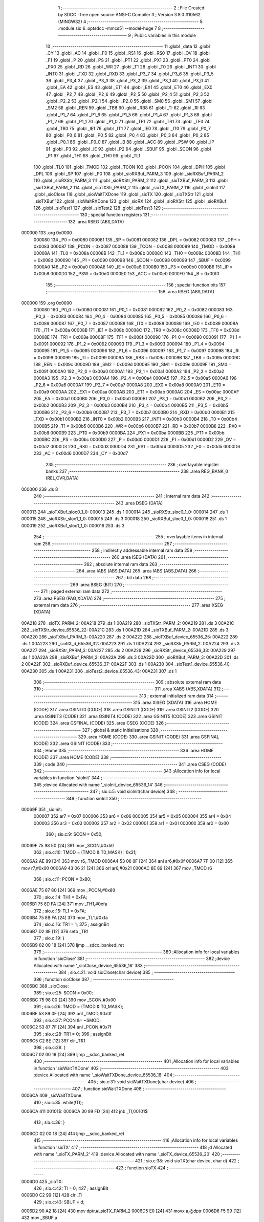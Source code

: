                                       1 ;--------------------------------------------------------
                                      2 ; File Created by SDCC : free open source ANSI-C Compiler
                                      3 ; Version 3.8.0 #10562 (MINGW32)
                                      4 ;--------------------------------------------------------
                                      5 	.module sio
                                      6 	.optsdcc -mmcs51 --model-huge
                                      7 	
                                      8 ;--------------------------------------------------------
                                      9 ; Public variables in this module
                                     10 ;--------------------------------------------------------
                                     11 	.globl _data
                                     12 	.globl _CY
                                     13 	.globl _AC
                                     14 	.globl _F0
                                     15 	.globl _RS1
                                     16 	.globl _RS0
                                     17 	.globl _OV
                                     18 	.globl _F1
                                     19 	.globl _P
                                     20 	.globl _PS
                                     21 	.globl _PT1
                                     22 	.globl _PX1
                                     23 	.globl _PT0
                                     24 	.globl _PX0
                                     25 	.globl _RD
                                     26 	.globl _WR
                                     27 	.globl _T1
                                     28 	.globl _T0
                                     29 	.globl _INT1
                                     30 	.globl _INT0
                                     31 	.globl _TXD
                                     32 	.globl _RXD
                                     33 	.globl _P3_7
                                     34 	.globl _P3_6
                                     35 	.globl _P3_5
                                     36 	.globl _P3_4
                                     37 	.globl _P3_3
                                     38 	.globl _P3_2
                                     39 	.globl _P3_1
                                     40 	.globl _P3_0
                                     41 	.globl _EA
                                     42 	.globl _ES
                                     43 	.globl _ET1
                                     44 	.globl _EX1
                                     45 	.globl _ET0
                                     46 	.globl _EX0
                                     47 	.globl _P2_7
                                     48 	.globl _P2_6
                                     49 	.globl _P2_5
                                     50 	.globl _P2_4
                                     51 	.globl _P2_3
                                     52 	.globl _P2_2
                                     53 	.globl _P2_1
                                     54 	.globl _P2_0
                                     55 	.globl _SM0
                                     56 	.globl _SM1
                                     57 	.globl _SM2
                                     58 	.globl _REN
                                     59 	.globl _TB8
                                     60 	.globl _RB8
                                     61 	.globl _TI
                                     62 	.globl _RI
                                     63 	.globl _P1_7
                                     64 	.globl _P1_6
                                     65 	.globl _P1_5
                                     66 	.globl _P1_4
                                     67 	.globl _P1_3
                                     68 	.globl _P1_2
                                     69 	.globl _P1_1
                                     70 	.globl _P1_0
                                     71 	.globl _TF1
                                     72 	.globl _TR1
                                     73 	.globl _TF0
                                     74 	.globl _TR0
                                     75 	.globl _IE1
                                     76 	.globl _IT1
                                     77 	.globl _IE0
                                     78 	.globl _IT0
                                     79 	.globl _P0_7
                                     80 	.globl _P0_6
                                     81 	.globl _P0_5
                                     82 	.globl _P0_4
                                     83 	.globl _P0_3
                                     84 	.globl _P0_2
                                     85 	.globl _P0_1
                                     86 	.globl _P0_0
                                     87 	.globl _B
                                     88 	.globl _ACC
                                     89 	.globl _PSW
                                     90 	.globl _IP
                                     91 	.globl _P3
                                     92 	.globl _IE
                                     93 	.globl _P2
                                     94 	.globl _SBUF
                                     95 	.globl _SCON
                                     96 	.globl _P1
                                     97 	.globl _TH1
                                     98 	.globl _TH0
                                     99 	.globl _TL1
                                    100 	.globl _TL0
                                    101 	.globl _TMOD
                                    102 	.globl _TCON
                                    103 	.globl _PCON
                                    104 	.globl _DPH
                                    105 	.globl _DPL
                                    106 	.globl _SP
                                    107 	.globl _P0
                                    108 	.globl _sioRXBuf_PARM_3
                                    109 	.globl _sioRXBuf_PARM_2
                                    110 	.globl _sioRXStr_PARM_3
                                    111 	.globl _sioRXStr_PARM_2
                                    112 	.globl _sioTXBuf_PARM_3
                                    113 	.globl _sioTXBuf_PARM_2
                                    114 	.globl _sioTXStr_PARM_2
                                    115 	.globl _sioTX_PARM_2
                                    116 	.globl _sioInit
                                    117 	.globl _sioClose
                                    118 	.globl _sioWaitTXDone
                                    119 	.globl _sioTX
                                    120 	.globl _sioTXStr
                                    121 	.globl _sioTXBuf
                                    122 	.globl _sioWaitRXDone
                                    123 	.globl _sioRX
                                    124 	.globl _sioRXStr
                                    125 	.globl _sioRXBuf
                                    126 	.globl _sioTest1
                                    127 	.globl _sioTest2
                                    128 	.globl _sioTest3
                                    129 ;--------------------------------------------------------
                                    130 ; special function registers
                                    131 ;--------------------------------------------------------
                                    132 	.area RSEG    (ABS,DATA)
      000000                        133 	.org 0x0000
                           000080   134 _P0	=	0x0080
                           000081   135 _SP	=	0x0081
                           000082   136 _DPL	=	0x0082
                           000083   137 _DPH	=	0x0083
                           000087   138 _PCON	=	0x0087
                           000088   139 _TCON	=	0x0088
                           000089   140 _TMOD	=	0x0089
                           00008A   141 _TL0	=	0x008a
                           00008B   142 _TL1	=	0x008b
                           00008C   143 _TH0	=	0x008c
                           00008D   144 _TH1	=	0x008d
                           000090   145 _P1	=	0x0090
                           000098   146 _SCON	=	0x0098
                           000099   147 _SBUF	=	0x0099
                           0000A0   148 _P2	=	0x00a0
                           0000A8   149 _IE	=	0x00a8
                           0000B0   150 _P3	=	0x00b0
                           0000B8   151 _IP	=	0x00b8
                           0000D0   152 _PSW	=	0x00d0
                           0000E0   153 _ACC	=	0x00e0
                           0000F0   154 _B	=	0x00f0
                                    155 ;--------------------------------------------------------
                                    156 ; special function bits
                                    157 ;--------------------------------------------------------
                                    158 	.area RSEG    (ABS,DATA)
      000000                        159 	.org 0x0000
                           000080   160 _P0_0	=	0x0080
                           000081   161 _P0_1	=	0x0081
                           000082   162 _P0_2	=	0x0082
                           000083   163 _P0_3	=	0x0083
                           000084   164 _P0_4	=	0x0084
                           000085   165 _P0_5	=	0x0085
                           000086   166 _P0_6	=	0x0086
                           000087   167 _P0_7	=	0x0087
                           000088   168 _IT0	=	0x0088
                           000089   169 _IE0	=	0x0089
                           00008A   170 _IT1	=	0x008a
                           00008B   171 _IE1	=	0x008b
                           00008C   172 _TR0	=	0x008c
                           00008D   173 _TF0	=	0x008d
                           00008E   174 _TR1	=	0x008e
                           00008F   175 _TF1	=	0x008f
                           000090   176 _P1_0	=	0x0090
                           000091   177 _P1_1	=	0x0091
                           000092   178 _P1_2	=	0x0092
                           000093   179 _P1_3	=	0x0093
                           000094   180 _P1_4	=	0x0094
                           000095   181 _P1_5	=	0x0095
                           000096   182 _P1_6	=	0x0096
                           000097   183 _P1_7	=	0x0097
                           000098   184 _RI	=	0x0098
                           000099   185 _TI	=	0x0099
                           00009A   186 _RB8	=	0x009a
                           00009B   187 _TB8	=	0x009b
                           00009C   188 _REN	=	0x009c
                           00009D   189 _SM2	=	0x009d
                           00009E   190 _SM1	=	0x009e
                           00009F   191 _SM0	=	0x009f
                           0000A0   192 _P2_0	=	0x00a0
                           0000A1   193 _P2_1	=	0x00a1
                           0000A2   194 _P2_2	=	0x00a2
                           0000A3   195 _P2_3	=	0x00a3
                           0000A4   196 _P2_4	=	0x00a4
                           0000A5   197 _P2_5	=	0x00a5
                           0000A6   198 _P2_6	=	0x00a6
                           0000A7   199 _P2_7	=	0x00a7
                           0000A8   200 _EX0	=	0x00a8
                           0000A9   201 _ET0	=	0x00a9
                           0000AA   202 _EX1	=	0x00aa
                           0000AB   203 _ET1	=	0x00ab
                           0000AC   204 _ES	=	0x00ac
                           0000AF   205 _EA	=	0x00af
                           0000B0   206 _P3_0	=	0x00b0
                           0000B1   207 _P3_1	=	0x00b1
                           0000B2   208 _P3_2	=	0x00b2
                           0000B3   209 _P3_3	=	0x00b3
                           0000B4   210 _P3_4	=	0x00b4
                           0000B5   211 _P3_5	=	0x00b5
                           0000B6   212 _P3_6	=	0x00b6
                           0000B7   213 _P3_7	=	0x00b7
                           0000B0   214 _RXD	=	0x00b0
                           0000B1   215 _TXD	=	0x00b1
                           0000B2   216 _INT0	=	0x00b2
                           0000B3   217 _INT1	=	0x00b3
                           0000B4   218 _T0	=	0x00b4
                           0000B5   219 _T1	=	0x00b5
                           0000B6   220 _WR	=	0x00b6
                           0000B7   221 _RD	=	0x00b7
                           0000B8   222 _PX0	=	0x00b8
                           0000B9   223 _PT0	=	0x00b9
                           0000BA   224 _PX1	=	0x00ba
                           0000BB   225 _PT1	=	0x00bb
                           0000BC   226 _PS	=	0x00bc
                           0000D0   227 _P	=	0x00d0
                           0000D1   228 _F1	=	0x00d1
                           0000D2   229 _OV	=	0x00d2
                           0000D3   230 _RS0	=	0x00d3
                           0000D4   231 _RS1	=	0x00d4
                           0000D5   232 _F0	=	0x00d5
                           0000D6   233 _AC	=	0x00d6
                           0000D7   234 _CY	=	0x00d7
                                    235 ;--------------------------------------------------------
                                    236 ; overlayable register banks
                                    237 ;--------------------------------------------------------
                                    238 	.area REG_BANK_0	(REL,OVR,DATA)
      000000                        239 	.ds 8
                                    240 ;--------------------------------------------------------
                                    241 ; internal ram data
                                    242 ;--------------------------------------------------------
                                    243 	.area DSEG    (DATA)
      000013                        244 _sioTXBuf_sloc0_1_0:
      000013                        245 	.ds 1
      000014                        246 _sioRXStr_sloc0_1_0:
      000014                        247 	.ds 1
      000015                        248 _sioRXStr_sloc1_1_0:
      000015                        249 	.ds 3
      000018                        250 _sioRXBuf_sloc0_1_0:
      000018                        251 	.ds 1
      000019                        252 _sioRXBuf_sloc1_1_0:
      000019                        253 	.ds 3
                                    254 ;--------------------------------------------------------
                                    255 ; overlayable items in internal ram 
                                    256 ;--------------------------------------------------------
                                    257 ;--------------------------------------------------------
                                    258 ; indirectly addressable internal ram data
                                    259 ;--------------------------------------------------------
                                    260 	.area ISEG    (DATA)
                                    261 ;--------------------------------------------------------
                                    262 ; absolute internal ram data
                                    263 ;--------------------------------------------------------
                                    264 	.area IABS    (ABS,DATA)
                                    265 	.area IABS    (ABS,DATA)
                                    266 ;--------------------------------------------------------
                                    267 ; bit data
                                    268 ;--------------------------------------------------------
                                    269 	.area BSEG    (BIT)
                                    270 ;--------------------------------------------------------
                                    271 ; paged external ram data
                                    272 ;--------------------------------------------------------
                                    273 	.area PSEG    (PAG,XDATA)
                                    274 ;--------------------------------------------------------
                                    275 ; external ram data
                                    276 ;--------------------------------------------------------
                                    277 	.area XSEG    (XDATA)
      00A218                        278 _sioTX_PARM_2:
      00A218                        279 	.ds 1
      00A219                        280 _sioTXStr_PARM_2:
      00A219                        281 	.ds 3
      00A21C                        282 _sioTXStr_device_65536_22:
      00A21C                        283 	.ds 1
      00A21D                        284 _sioTXBuf_PARM_2:
      00A21D                        285 	.ds 3
      00A220                        286 _sioTXBuf_PARM_3:
      00A220                        287 	.ds 2
      00A222                        288 _sioTXBuf_device_65536_25:
      00A222                        289 	.ds 1
      00A223                        290 _sioRX_d_65536_32:
      00A223                        291 	.ds 1
      00A224                        292 _sioRXStr_PARM_2:
      00A224                        293 	.ds 3
      00A227                        294 _sioRXStr_PARM_3:
      00A227                        295 	.ds 2
      00A229                        296 _sioRXStr_device_65536_33:
      00A229                        297 	.ds 1
      00A22A                        298 _sioRXBuf_PARM_2:
      00A22A                        299 	.ds 3
      00A22D                        300 _sioRXBuf_PARM_3:
      00A22D                        301 	.ds 2
      00A22F                        302 _sioRXBuf_device_65536_37:
      00A22F                        303 	.ds 1
      00A230                        304 _sioTest1_device_65536_40:
      00A230                        305 	.ds 1
      00A231                        306 _sioTest2_device_65536_43:
      00A231                        307 	.ds 1
                                    308 ;--------------------------------------------------------
                                    309 ; absolute external ram data
                                    310 ;--------------------------------------------------------
                                    311 	.area XABS    (ABS,XDATA)
                                    312 ;--------------------------------------------------------
                                    313 ; external initialized ram data
                                    314 ;--------------------------------------------------------
                                    315 	.area XISEG   (XDATA)
                                    316 	.area HOME    (CODE)
                                    317 	.area GSINIT0 (CODE)
                                    318 	.area GSINIT1 (CODE)
                                    319 	.area GSINIT2 (CODE)
                                    320 	.area GSINIT3 (CODE)
                                    321 	.area GSINIT4 (CODE)
                                    322 	.area GSINIT5 (CODE)
                                    323 	.area GSINIT  (CODE)
                                    324 	.area GSFINAL (CODE)
                                    325 	.area CSEG    (CODE)
                                    326 ;--------------------------------------------------------
                                    327 ; global & static initialisations
                                    328 ;--------------------------------------------------------
                                    329 	.area HOME    (CODE)
                                    330 	.area GSINIT  (CODE)
                                    331 	.area GSFINAL (CODE)
                                    332 	.area GSINIT  (CODE)
                                    333 ;--------------------------------------------------------
                                    334 ; Home
                                    335 ;--------------------------------------------------------
                                    336 	.area HOME    (CODE)
                                    337 	.area HOME    (CODE)
                                    338 ;--------------------------------------------------------
                                    339 ; code
                                    340 ;--------------------------------------------------------
                                    341 	.area CSEG    (CODE)
                                    342 ;------------------------------------------------------------
                                    343 ;Allocation info for local variables in function 'sioInit'
                                    344 ;------------------------------------------------------------
                                    345 ;device                    Allocated with name '_sioInit_device_65536_14'
                                    346 ;------------------------------------------------------------
                                    347 ;	sio.c:5: void sioInit(char device)
                                    348 ;	-----------------------------------------
                                    349 ;	 function sioInit
                                    350 ;	-----------------------------------------
      00069F                        351 _sioInit:
                           000007   352 	ar7 = 0x07
                           000006   353 	ar6 = 0x06
                           000005   354 	ar5 = 0x05
                           000004   355 	ar4 = 0x04
                           000003   356 	ar3 = 0x03
                           000002   357 	ar2 = 0x02
                           000001   358 	ar1 = 0x01
                           000000   359 	ar0 = 0x00
                                    360 ;	sio.c:9: SCON = 0x50;
      00069F 75 98 50         [24]  361 	mov	_SCON,#0x50
                                    362 ;	sio.c:10: TMOD = (TMOD & T0_MASK) | 0x21;
      0006A2 AE 89            [24]  363 	mov	r6,_TMOD
      0006A4 53 06 0F         [24]  364 	anl	ar6,#0x0f
      0006A7 7F 00            [12]  365 	mov	r7,#0x00
      0006A9 43 06 21         [24]  366 	orl	ar6,#0x21
      0006AC 8E 89            [24]  367 	mov	_TMOD,r6
                                    368 ;	sio.c:11: PCON = 0x80;
      0006AE 75 87 80         [24]  369 	mov	_PCON,#0x80
                                    370 ;	sio.c:14: TH1 = 0xFA;
      0006B1 75 8D FA         [24]  371 	mov	_TH1,#0xfa
                                    372 ;	sio.c:15: TL1 = 0xFA;
      0006B4 75 8B FA         [24]  373 	mov	_TL1,#0xfa
                                    374 ;	sio.c:16: TR1 = 1;
                                    375 ;	assignBit
      0006B7 D2 8E            [12]  376 	setb	_TR1
                                    377 ;	sio.c:19: }
      0006B9 02 00 18         [24]  378 	ljmp	__sdcc_banked_ret
                                    379 ;------------------------------------------------------------
                                    380 ;Allocation info for local variables in function 'sioClose'
                                    381 ;------------------------------------------------------------
                                    382 ;device                    Allocated with name '_sioClose_device_65536_16'
                                    383 ;------------------------------------------------------------
                                    384 ;	sio.c:21: void sioClose(char device)
                                    385 ;	-----------------------------------------
                                    386 ;	 function sioClose
                                    387 ;	-----------------------------------------
      0006BC                        388 _sioClose:
                                    389 ;	sio.c:25: SCON = 0x00;
      0006BC 75 98 00         [24]  390 	mov	_SCON,#0x00
                                    391 ;	sio.c:26: TMOD = (TMOD & T0_MASK);
      0006BF 53 89 0F         [24]  392 	anl	_TMOD,#0x0f
                                    393 ;	sio.c:27: PCON &= ~SMOD;
      0006C2 53 87 7F         [24]  394 	anl	_PCON,#0x7f
                                    395 ;	sio.c:28: TR1 = 0;
                                    396 ;	assignBit
      0006C5 C2 8E            [12]  397 	clr	_TR1
                                    398 ;	sio.c:29: }
      0006C7 02 00 18         [24]  399 	ljmp	__sdcc_banked_ret
                                    400 ;------------------------------------------------------------
                                    401 ;Allocation info for local variables in function 'sioWaitTXDone'
                                    402 ;------------------------------------------------------------
                                    403 ;device                    Allocated with name '_sioWaitTXDone_device_65536_18'
                                    404 ;------------------------------------------------------------
                                    405 ;	sio.c:31: void sioWaitTXDone(char device)
                                    406 ;	-----------------------------------------
                                    407 ;	 function sioWaitTXDone
                                    408 ;	-----------------------------------------
      0006CA                        409 _sioWaitTXDone:
                                    410 ;	sio.c:35: while(!TI);
      0006CA                        411 00101$:
      0006CA 30 99 FD         [24]  412 	jnb	_TI,00101$
                                    413 ;	sio.c:36: }
      0006CD 02 00 18         [24]  414 	ljmp	__sdcc_banked_ret
                                    415 ;------------------------------------------------------------
                                    416 ;Allocation info for local variables in function 'sioTX'
                                    417 ;------------------------------------------------------------
                                    418 ;d                         Allocated with name '_sioTX_PARM_2'
                                    419 ;device                    Allocated with name '_sioTX_device_65536_20'
                                    420 ;------------------------------------------------------------
                                    421 ;	sio.c:38: void sioTX(char device, char d)
                                    422 ;	-----------------------------------------
                                    423 ;	 function sioTX
                                    424 ;	-----------------------------------------
      0006D0                        425 _sioTX:
                                    426 ;	sio.c:42: TI = 0;
                                    427 ;	assignBit
      0006D0 C2 99            [12]  428 	clr	_TI
                                    429 ;	sio.c:43: SBUF = d;
      0006D2 90 A2 18         [24]  430 	mov	dptr,#_sioTX_PARM_2
      0006D5 E0               [24]  431 	movx	a,@dptr
      0006D6 F5 99            [12]  432 	mov	_SBUF,a
                                    433 ;	sio.c:44: while(!TI) /* assumes UART is initialized */ ;
      0006D8                        434 00101$:
      0006D8 30 99 FD         [24]  435 	jnb	_TI,00101$
                                    436 ;	sio.c:45: }
      0006DB 02 00 18         [24]  437 	ljmp	__sdcc_banked_ret
                                    438 ;------------------------------------------------------------
                                    439 ;Allocation info for local variables in function 'sioTXStr'
                                    440 ;------------------------------------------------------------
                                    441 ;s                         Allocated with name '_sioTXStr_PARM_2'
                                    442 ;device                    Allocated with name '_sioTXStr_device_65536_22'
                                    443 ;------------------------------------------------------------
                                    444 ;	sio.c:47: void sioTXStr(char device, const char* s)
                                    445 ;	-----------------------------------------
                                    446 ;	 function sioTXStr
                                    447 ;	-----------------------------------------
      0006DE                        448 _sioTXStr:
      0006DE E5 82            [12]  449 	mov	a,dpl
      0006E0 90 A2 1C         [24]  450 	mov	dptr,#_sioTXStr_device_65536_22
      0006E3 F0               [24]  451 	movx	@dptr,a
                                    452 ;	sio.c:51: do
      0006E4 E0               [24]  453 	movx	a,@dptr
      0006E5 FF               [12]  454 	mov	r7,a
      0006E6 90 A2 19         [24]  455 	mov	dptr,#_sioTXStr_PARM_2
      0006E9 E0               [24]  456 	movx	a,@dptr
      0006EA FC               [12]  457 	mov	r4,a
      0006EB A3               [24]  458 	inc	dptr
      0006EC E0               [24]  459 	movx	a,@dptr
      0006ED FD               [12]  460 	mov	r5,a
      0006EE A3               [24]  461 	inc	dptr
      0006EF E0               [24]  462 	movx	a,@dptr
      0006F0 FE               [12]  463 	mov	r6,a
      0006F1                        464 00101$:
                                    465 ;	sio.c:53: sioTX(device, *s);
      0006F1 8C 82            [24]  466 	mov	dpl,r4
      0006F3 8D 83            [24]  467 	mov	dph,r5
      0006F5 8E F0            [24]  468 	mov	b,r6
      0006F7 12 09 75         [24]  469 	lcall	__gptrget
      0006FA 90 A2 18         [24]  470 	mov	dptr,#_sioTX_PARM_2
      0006FD F0               [24]  471 	movx	@dptr,a
      0006FE 8F 82            [24]  472 	mov	dpl,r7
      000700 C0 07            [24]  473 	push	ar7
      000702 C0 06            [24]  474 	push	ar6
      000704 C0 05            [24]  475 	push	ar5
      000706 C0 04            [24]  476 	push	ar4
      000708 78 D0            [12]  477 	mov	r0,#_sioTX
      00070A 79 06            [12]  478 	mov	r1,#(_sioTX >> 8)
      00070C 7A 00            [12]  479 	mov	r2,#(_sioTX >> 16)
      00070E 12 00 06         [24]  480 	lcall	__sdcc_banked_call
      000711 D0 04            [24]  481 	pop	ar4
      000713 D0 05            [24]  482 	pop	ar5
      000715 D0 06            [24]  483 	pop	ar6
      000717 D0 07            [24]  484 	pop	ar7
                                    485 ;	sio.c:54: }while(*s++);
      000719 8C 82            [24]  486 	mov	dpl,r4
      00071B 8D 83            [24]  487 	mov	dph,r5
      00071D 8E F0            [24]  488 	mov	b,r6
      00071F 12 09 75         [24]  489 	lcall	__gptrget
      000722 FB               [12]  490 	mov	r3,a
      000723 A3               [24]  491 	inc	dptr
      000724 AC 82            [24]  492 	mov	r4,dpl
      000726 AD 83            [24]  493 	mov	r5,dph
      000728 EB               [12]  494 	mov	a,r3
      000729 70 C6            [24]  495 	jnz	00101$
                                    496 ;	sio.c:55: }
      00072B 02 00 18         [24]  497 	ljmp	__sdcc_banked_ret
                                    498 ;------------------------------------------------------------
                                    499 ;Allocation info for local variables in function 'sioTXBuf'
                                    500 ;------------------------------------------------------------
                                    501 ;sloc0                     Allocated with name '_sioTXBuf_sloc0_1_0'
                                    502 ;buf                       Allocated with name '_sioTXBuf_PARM_2'
                                    503 ;size                      Allocated with name '_sioTXBuf_PARM_3'
                                    504 ;device                    Allocated with name '_sioTXBuf_device_65536_25'
                                    505 ;i                         Allocated with name '_sioTXBuf_i_65536_26'
                                    506 ;------------------------------------------------------------
                                    507 ;	sio.c:57: void sioTXBuf(char device, const char* buf, unsigned int size)
                                    508 ;	-----------------------------------------
                                    509 ;	 function sioTXBuf
                                    510 ;	-----------------------------------------
      00072E                        511 _sioTXBuf:
      00072E E5 82            [12]  512 	mov	a,dpl
      000730 90 A2 22         [24]  513 	mov	dptr,#_sioTXBuf_device_65536_25
      000733 F0               [24]  514 	movx	@dptr,a
                                    515 ;	sio.c:61: for(i=0; i<size; i++)
      000734 E0               [24]  516 	movx	a,@dptr
      000735 F5 13            [12]  517 	mov	_sioTXBuf_sloc0_1_0,a
      000737 90 A2 1D         [24]  518 	mov	dptr,#_sioTXBuf_PARM_2
      00073A E0               [24]  519 	movx	a,@dptr
      00073B FC               [12]  520 	mov	r4,a
      00073C A3               [24]  521 	inc	dptr
      00073D E0               [24]  522 	movx	a,@dptr
      00073E FD               [12]  523 	mov	r5,a
      00073F A3               [24]  524 	inc	dptr
      000740 E0               [24]  525 	movx	a,@dptr
      000741 FE               [12]  526 	mov	r6,a
      000742 90 A2 20         [24]  527 	mov	dptr,#_sioTXBuf_PARM_3
      000745 E0               [24]  528 	movx	a,@dptr
      000746 FA               [12]  529 	mov	r2,a
      000747 A3               [24]  530 	inc	dptr
      000748 E0               [24]  531 	movx	a,@dptr
      000749 FB               [12]  532 	mov	r3,a
      00074A 78 00            [12]  533 	mov	r0,#0x00
      00074C 79 00            [12]  534 	mov	r1,#0x00
      00074E                        535 00103$:
      00074E C3               [12]  536 	clr	c
      00074F E8               [12]  537 	mov	a,r0
      000750 9A               [12]  538 	subb	a,r2
      000751 E9               [12]  539 	mov	a,r1
      000752 9B               [12]  540 	subb	a,r3
      000753 50 4D            [24]  541 	jnc	00105$
                                    542 ;	sio.c:63: sioTX(device, buf[i]);
      000755 C0 02            [24]  543 	push	ar2
      000757 C0 03            [24]  544 	push	ar3
      000759 E8               [12]  545 	mov	a,r0
      00075A 2C               [12]  546 	add	a,r4
      00075B FA               [12]  547 	mov	r2,a
      00075C E9               [12]  548 	mov	a,r1
      00075D 3D               [12]  549 	addc	a,r5
      00075E FB               [12]  550 	mov	r3,a
      00075F 8E 07            [24]  551 	mov	ar7,r6
      000761 8A 82            [24]  552 	mov	dpl,r2
      000763 8B 83            [24]  553 	mov	dph,r3
      000765 8F F0            [24]  554 	mov	b,r7
      000767 12 09 75         [24]  555 	lcall	__gptrget
      00076A FA               [12]  556 	mov	r2,a
      00076B 90 A2 18         [24]  557 	mov	dptr,#_sioTX_PARM_2
      00076E F0               [24]  558 	movx	@dptr,a
      00076F 85 13 82         [24]  559 	mov	dpl,_sioTXBuf_sloc0_1_0
      000772 C0 06            [24]  560 	push	ar6
      000774 C0 05            [24]  561 	push	ar5
      000776 C0 04            [24]  562 	push	ar4
      000778 C0 03            [24]  563 	push	ar3
      00077A C0 02            [24]  564 	push	ar2
      00077C C0 01            [24]  565 	push	ar1
      00077E C0 00            [24]  566 	push	ar0
      000780 78 D0            [12]  567 	mov	r0,#_sioTX
      000782 79 06            [12]  568 	mov	r1,#(_sioTX >> 8)
      000784 7A 00            [12]  569 	mov	r2,#(_sioTX >> 16)
      000786 12 00 06         [24]  570 	lcall	__sdcc_banked_call
      000789 D0 00            [24]  571 	pop	ar0
      00078B D0 01            [24]  572 	pop	ar1
      00078D D0 02            [24]  573 	pop	ar2
      00078F D0 03            [24]  574 	pop	ar3
      000791 D0 04            [24]  575 	pop	ar4
      000793 D0 05            [24]  576 	pop	ar5
      000795 D0 06            [24]  577 	pop	ar6
                                    578 ;	sio.c:61: for(i=0; i<size; i++)
      000797 08               [12]  579 	inc	r0
      000798 B8 00 01         [24]  580 	cjne	r0,#0x00,00117$
      00079B 09               [12]  581 	inc	r1
      00079C                        582 00117$:
      00079C D0 03            [24]  583 	pop	ar3
      00079E D0 02            [24]  584 	pop	ar2
      0007A0 80 AC            [24]  585 	sjmp	00103$
      0007A2                        586 00105$:
                                    587 ;	sio.c:65: }
      0007A2 02 00 18         [24]  588 	ljmp	__sdcc_banked_ret
                                    589 ;------------------------------------------------------------
                                    590 ;Allocation info for local variables in function 'sioWaitRXDone'
                                    591 ;------------------------------------------------------------
                                    592 ;device                    Allocated with name '_sioWaitRXDone_device_65536_29'
                                    593 ;------------------------------------------------------------
                                    594 ;	sio.c:67: void sioWaitRXDone(char device)
                                    595 ;	-----------------------------------------
                                    596 ;	 function sioWaitRXDone
                                    597 ;	-----------------------------------------
      0007A5                        598 _sioWaitRXDone:
                                    599 ;	sio.c:71: while(!RI);
      0007A5                        600 00101$:
      0007A5 30 98 FD         [24]  601 	jnb	_RI,00101$
                                    602 ;	sio.c:72: }
      0007A8 02 00 18         [24]  603 	ljmp	__sdcc_banked_ret
                                    604 ;------------------------------------------------------------
                                    605 ;Allocation info for local variables in function 'sioRX'
                                    606 ;------------------------------------------------------------
                                    607 ;device                    Allocated with name '_sioRX_device_65536_31'
                                    608 ;d                         Allocated with name '_sioRX_d_65536_32'
                                    609 ;------------------------------------------------------------
                                    610 ;	sio.c:74: char sioRX(char device)
                                    611 ;	-----------------------------------------
                                    612 ;	 function sioRX
                                    613 ;	-----------------------------------------
      0007AB                        614 _sioRX:
                                    615 ;	sio.c:80: while(!RI) /* assumes UART is initialized */ ;
      0007AB                        616 00101$:
      0007AB 30 98 FD         [24]  617 	jnb	_RI,00101$
                                    618 ;	sio.c:81: d = SBUF;
      0007AE 90 A2 23         [24]  619 	mov	dptr,#_sioRX_d_65536_32
      0007B1 E5 99            [12]  620 	mov	a,_SBUF
      0007B3 F0               [24]  621 	movx	@dptr,a
                                    622 ;	sio.c:82: RI = 0;
                                    623 ;	assignBit
      0007B4 C2 98            [12]  624 	clr	_RI
                                    625 ;	sio.c:84: return d;
      0007B6 90 A2 23         [24]  626 	mov	dptr,#_sioRX_d_65536_32
      0007B9 E0               [24]  627 	movx	a,@dptr
      0007BA FF               [12]  628 	mov	r7,a
      0007BB F5 82            [12]  629 	mov	dpl,a
                                    630 ;	sio.c:85: }
      0007BD 02 00 18         [24]  631 	ljmp	__sdcc_banked_ret
                                    632 ;------------------------------------------------------------
                                    633 ;Allocation info for local variables in function 'sioRXStr'
                                    634 ;------------------------------------------------------------
                                    635 ;sloc0                     Allocated with name '_sioRXStr_sloc0_1_0'
                                    636 ;sloc1                     Allocated with name '_sioRXStr_sloc1_1_0'
                                    637 ;s                         Allocated with name '_sioRXStr_PARM_2'
                                    638 ;size                      Allocated with name '_sioRXStr_PARM_3'
                                    639 ;device                    Allocated with name '_sioRXStr_device_65536_33'
                                    640 ;i                         Allocated with name '_sioRXStr_i_65536_34'
                                    641 ;------------------------------------------------------------
                                    642 ;	sio.c:87: void sioRXStr(char device, char* s, unsigned int size)
                                    643 ;	-----------------------------------------
                                    644 ;	 function sioRXStr
                                    645 ;	-----------------------------------------
      0007C0                        646 _sioRXStr:
      0007C0 E5 82            [12]  647 	mov	a,dpl
      0007C2 90 A2 29         [24]  648 	mov	dptr,#_sioRXStr_device_65536_33
      0007C5 F0               [24]  649 	movx	@dptr,a
                                    650 ;	sio.c:91: for(i=0; i<size; i++)
      0007C6 90 A2 24         [24]  651 	mov	dptr,#_sioRXStr_PARM_2
      0007C9 E0               [24]  652 	movx	a,@dptr
      0007CA FD               [12]  653 	mov	r5,a
      0007CB A3               [24]  654 	inc	dptr
      0007CC E0               [24]  655 	movx	a,@dptr
      0007CD FE               [12]  656 	mov	r6,a
      0007CE A3               [24]  657 	inc	dptr
      0007CF E0               [24]  658 	movx	a,@dptr
      0007D0 FF               [12]  659 	mov	r7,a
      0007D1 90 A2 29         [24]  660 	mov	dptr,#_sioRXStr_device_65536_33
      0007D4 E0               [24]  661 	movx	a,@dptr
      0007D5 F5 14            [12]  662 	mov	_sioRXStr_sloc0_1_0,a
      0007D7 90 A2 27         [24]  663 	mov	dptr,#_sioRXStr_PARM_3
      0007DA E0               [24]  664 	movx	a,@dptr
      0007DB FA               [12]  665 	mov	r2,a
      0007DC A3               [24]  666 	inc	dptr
      0007DD E0               [24]  667 	movx	a,@dptr
      0007DE FB               [12]  668 	mov	r3,a
      0007DF 78 00            [12]  669 	mov	r0,#0x00
      0007E1 79 00            [12]  670 	mov	r1,#0x00
      0007E3                        671 00105$:
      0007E3 C3               [12]  672 	clr	c
      0007E4 E8               [12]  673 	mov	a,r0
      0007E5 9A               [12]  674 	subb	a,r2
      0007E6 E9               [12]  675 	mov	a,r1
      0007E7 9B               [12]  676 	subb	a,r3
      0007E8 50 53            [24]  677 	jnc	00107$
                                    678 ;	sio.c:93: if((s[i] = sioRX(device))==0)
      0007EA C0 02            [24]  679 	push	ar2
      0007EC C0 03            [24]  680 	push	ar3
      0007EE E8               [12]  681 	mov	a,r0
      0007EF 2D               [12]  682 	add	a,r5
      0007F0 F5 15            [12]  683 	mov	_sioRXStr_sloc1_1_0,a
      0007F2 E9               [12]  684 	mov	a,r1
      0007F3 3E               [12]  685 	addc	a,r6
      0007F4 F5 16            [12]  686 	mov	(_sioRXStr_sloc1_1_0 + 1),a
      0007F6 8F 17            [24]  687 	mov	(_sioRXStr_sloc1_1_0 + 2),r7
      0007F8 85 14 82         [24]  688 	mov	dpl,_sioRXStr_sloc0_1_0
      0007FB C0 07            [24]  689 	push	ar7
      0007FD C0 06            [24]  690 	push	ar6
      0007FF C0 05            [24]  691 	push	ar5
      000801 C0 03            [24]  692 	push	ar3
      000803 C0 02            [24]  693 	push	ar2
      000805 C0 01            [24]  694 	push	ar1
      000807 C0 00            [24]  695 	push	ar0
      000809 78 AB            [12]  696 	mov	r0,#_sioRX
      00080B 79 07            [12]  697 	mov	r1,#(_sioRX >> 8)
      00080D 7A 00            [12]  698 	mov	r2,#(_sioRX >> 16)
      00080F 12 00 06         [24]  699 	lcall	__sdcc_banked_call
      000812 AC 82            [24]  700 	mov	r4,dpl
      000814 D0 00            [24]  701 	pop	ar0
      000816 D0 01            [24]  702 	pop	ar1
      000818 D0 02            [24]  703 	pop	ar2
      00081A D0 03            [24]  704 	pop	ar3
      00081C D0 05            [24]  705 	pop	ar5
      00081E D0 06            [24]  706 	pop	ar6
      000820 D0 07            [24]  707 	pop	ar7
      000822 85 15 82         [24]  708 	mov	dpl,_sioRXStr_sloc1_1_0
      000825 85 16 83         [24]  709 	mov	dph,(_sioRXStr_sloc1_1_0 + 1)
      000828 85 17 F0         [24]  710 	mov	b,(_sioRXStr_sloc1_1_0 + 2)
      00082B EC               [12]  711 	mov	a,r4
      00082C 12 09 5A         [24]  712 	lcall	__gptrput
      00082F D0 03            [24]  713 	pop	ar3
      000831 D0 02            [24]  714 	pop	ar2
      000833 EC               [12]  715 	mov	a,r4
      000834 60 07            [24]  716 	jz	00107$
                                    717 ;	sio.c:91: for(i=0; i<size; i++)
      000836 08               [12]  718 	inc	r0
      000837 B8 00 A9         [24]  719 	cjne	r0,#0x00,00105$
      00083A 09               [12]  720 	inc	r1
      00083B 80 A6            [24]  721 	sjmp	00105$
      00083D                        722 00107$:
                                    723 ;	sio.c:96: }
      00083D 02 00 18         [24]  724 	ljmp	__sdcc_banked_ret
                                    725 ;------------------------------------------------------------
                                    726 ;Allocation info for local variables in function 'sioRXBuf'
                                    727 ;------------------------------------------------------------
                                    728 ;sloc0                     Allocated with name '_sioRXBuf_sloc0_1_0'
                                    729 ;sloc1                     Allocated with name '_sioRXBuf_sloc1_1_0'
                                    730 ;buf                       Allocated with name '_sioRXBuf_PARM_2'
                                    731 ;size                      Allocated with name '_sioRXBuf_PARM_3'
                                    732 ;device                    Allocated with name '_sioRXBuf_device_65536_37'
                                    733 ;i                         Allocated with name '_sioRXBuf_i_65536_38'
                                    734 ;------------------------------------------------------------
                                    735 ;	sio.c:98: void sioRXBuf(char device, char* buf, unsigned int size)
                                    736 ;	-----------------------------------------
                                    737 ;	 function sioRXBuf
                                    738 ;	-----------------------------------------
      000840                        739 _sioRXBuf:
      000840 E5 82            [12]  740 	mov	a,dpl
      000842 90 A2 2F         [24]  741 	mov	dptr,#_sioRXBuf_device_65536_37
      000845 F0               [24]  742 	movx	@dptr,a
                                    743 ;	sio.c:102: for(i=0; i<size; i++)
      000846 90 A2 2A         [24]  744 	mov	dptr,#_sioRXBuf_PARM_2
      000849 E0               [24]  745 	movx	a,@dptr
      00084A FD               [12]  746 	mov	r5,a
      00084B A3               [24]  747 	inc	dptr
      00084C E0               [24]  748 	movx	a,@dptr
      00084D FE               [12]  749 	mov	r6,a
      00084E A3               [24]  750 	inc	dptr
      00084F E0               [24]  751 	movx	a,@dptr
      000850 FF               [12]  752 	mov	r7,a
      000851 90 A2 2F         [24]  753 	mov	dptr,#_sioRXBuf_device_65536_37
      000854 E0               [24]  754 	movx	a,@dptr
      000855 F5 18            [12]  755 	mov	_sioRXBuf_sloc0_1_0,a
      000857 90 A2 2D         [24]  756 	mov	dptr,#_sioRXBuf_PARM_3
      00085A E0               [24]  757 	movx	a,@dptr
      00085B FA               [12]  758 	mov	r2,a
      00085C A3               [24]  759 	inc	dptr
      00085D E0               [24]  760 	movx	a,@dptr
      00085E FB               [12]  761 	mov	r3,a
      00085F 78 00            [12]  762 	mov	r0,#0x00
      000861 79 00            [12]  763 	mov	r1,#0x00
      000863                        764 00103$:
      000863 C3               [12]  765 	clr	c
      000864 E8               [12]  766 	mov	a,r0
      000865 9A               [12]  767 	subb	a,r2
      000866 E9               [12]  768 	mov	a,r1
      000867 9B               [12]  769 	subb	a,r3
      000868 50 50            [24]  770 	jnc	00105$
                                    771 ;	sio.c:103: buf[i] = sioRX(device);
      00086A C0 02            [24]  772 	push	ar2
      00086C C0 03            [24]  773 	push	ar3
      00086E E8               [12]  774 	mov	a,r0
      00086F 2D               [12]  775 	add	a,r5
      000870 F5 19            [12]  776 	mov	_sioRXBuf_sloc1_1_0,a
      000872 E9               [12]  777 	mov	a,r1
      000873 3E               [12]  778 	addc	a,r6
      000874 F5 1A            [12]  779 	mov	(_sioRXBuf_sloc1_1_0 + 1),a
      000876 8F 1B            [24]  780 	mov	(_sioRXBuf_sloc1_1_0 + 2),r7
      000878 85 18 82         [24]  781 	mov	dpl,_sioRXBuf_sloc0_1_0
      00087B C0 07            [24]  782 	push	ar7
      00087D C0 06            [24]  783 	push	ar6
      00087F C0 05            [24]  784 	push	ar5
      000881 C0 03            [24]  785 	push	ar3
      000883 C0 02            [24]  786 	push	ar2
      000885 C0 01            [24]  787 	push	ar1
      000887 C0 00            [24]  788 	push	ar0
      000889 78 AB            [12]  789 	mov	r0,#_sioRX
      00088B 79 07            [12]  790 	mov	r1,#(_sioRX >> 8)
      00088D 7A 00            [12]  791 	mov	r2,#(_sioRX >> 16)
      00088F 12 00 06         [24]  792 	lcall	__sdcc_banked_call
      000892 AC 82            [24]  793 	mov	r4,dpl
      000894 D0 00            [24]  794 	pop	ar0
      000896 D0 01            [24]  795 	pop	ar1
      000898 D0 02            [24]  796 	pop	ar2
      00089A D0 03            [24]  797 	pop	ar3
      00089C D0 05            [24]  798 	pop	ar5
      00089E D0 06            [24]  799 	pop	ar6
      0008A0 D0 07            [24]  800 	pop	ar7
      0008A2 85 19 82         [24]  801 	mov	dpl,_sioRXBuf_sloc1_1_0
      0008A5 85 1A 83         [24]  802 	mov	dph,(_sioRXBuf_sloc1_1_0 + 1)
      0008A8 85 1B F0         [24]  803 	mov	b,(_sioRXBuf_sloc1_1_0 + 2)
      0008AB EC               [12]  804 	mov	a,r4
      0008AC 12 09 5A         [24]  805 	lcall	__gptrput
                                    806 ;	sio.c:102: for(i=0; i<size; i++)
      0008AF 08               [12]  807 	inc	r0
      0008B0 B8 00 01         [24]  808 	cjne	r0,#0x00,00117$
      0008B3 09               [12]  809 	inc	r1
      0008B4                        810 00117$:
      0008B4 D0 03            [24]  811 	pop	ar3
      0008B6 D0 02            [24]  812 	pop	ar2
      0008B8 80 A9            [24]  813 	sjmp	00103$
      0008BA                        814 00105$:
                                    815 ;	sio.c:104: }
      0008BA 02 00 18         [24]  816 	ljmp	__sdcc_banked_ret
                                    817 ;------------------------------------------------------------
                                    818 ;Allocation info for local variables in function 'sioTest1'
                                    819 ;------------------------------------------------------------
                                    820 ;device                    Allocated with name '_sioTest1_device_65536_40'
                                    821 ;------------------------------------------------------------
                                    822 ;	sio.c:106: void sioTest1(char device)
                                    823 ;	-----------------------------------------
                                    824 ;	 function sioTest1
                                    825 ;	-----------------------------------------
      0008BD                        826 _sioTest1:
      0008BD E5 82            [12]  827 	mov	a,dpl
      0008BF 90 A2 30         [24]  828 	mov	dptr,#_sioTest1_device_65536_40
      0008C2 F0               [24]  829 	movx	@dptr,a
                                    830 ;	sio.c:108: sioInit(device);
      0008C3 E0               [24]  831 	movx	a,@dptr
      0008C4 FF               [12]  832 	mov	r7,a
      0008C5 F5 82            [12]  833 	mov	dpl,a
      0008C7 C0 07            [24]  834 	push	ar7
      0008C9 78 9F            [12]  835 	mov	r0,#_sioInit
      0008CB 79 06            [12]  836 	mov	r1,#(_sioInit >> 8)
      0008CD 7A 00            [12]  837 	mov	r2,#(_sioInit >> 16)
      0008CF 12 00 06         [24]  838 	lcall	__sdcc_banked_call
      0008D2 D0 07            [24]  839 	pop	ar7
                                    840 ;	sio.c:109: while(1)
      0008D4                        841 00102$:
                                    842 ;	sio.c:111: sioTX(device, sioRX(device));
      0008D4 8F 82            [24]  843 	mov	dpl,r7
      0008D6 C0 07            [24]  844 	push	ar7
      0008D8 78 AB            [12]  845 	mov	r0,#_sioRX
      0008DA 79 07            [12]  846 	mov	r1,#(_sioRX >> 8)
      0008DC 7A 00            [12]  847 	mov	r2,#(_sioRX >> 16)
      0008DE 12 00 06         [24]  848 	lcall	__sdcc_banked_call
      0008E1 AE 82            [24]  849 	mov	r6,dpl
      0008E3 D0 07            [24]  850 	pop	ar7
      0008E5 90 A2 18         [24]  851 	mov	dptr,#_sioTX_PARM_2
      0008E8 EE               [12]  852 	mov	a,r6
      0008E9 F0               [24]  853 	movx	@dptr,a
      0008EA 8F 82            [24]  854 	mov	dpl,r7
      0008EC C0 07            [24]  855 	push	ar7
      0008EE 78 D0            [12]  856 	mov	r0,#_sioTX
      0008F0 79 06            [12]  857 	mov	r1,#(_sioTX >> 8)
      0008F2 7A 00            [12]  858 	mov	r2,#(_sioTX >> 16)
      0008F4 12 00 06         [24]  859 	lcall	__sdcc_banked_call
      0008F7 D0 07            [24]  860 	pop	ar7
                                    861 ;	sio.c:113: }
      0008F9 80 D9            [24]  862 	sjmp	00102$
                                    863 ;------------------------------------------------------------
                                    864 ;Allocation info for local variables in function 'sioTest2'
                                    865 ;------------------------------------------------------------
                                    866 ;device                    Allocated with name '_sioTest2_device_65536_43'
                                    867 ;------------------------------------------------------------
                                    868 ;	sio.c:125: void sioTest2(char device)
                                    869 ;	-----------------------------------------
                                    870 ;	 function sioTest2
                                    871 ;	-----------------------------------------
      0008FB                        872 _sioTest2:
      0008FB E5 82            [12]  873 	mov	a,dpl
      0008FD 90 A2 31         [24]  874 	mov	dptr,#_sioTest2_device_65536_43
      000900 F0               [24]  875 	movx	@dptr,a
                                    876 ;	sio.c:127: sioInit(device);
      000901 E0               [24]  877 	movx	a,@dptr
      000902 FF               [12]  878 	mov	r7,a
      000903 F5 82            [12]  879 	mov	dpl,a
      000905 C0 07            [24]  880 	push	ar7
      000907 78 9F            [12]  881 	mov	r0,#_sioInit
      000909 79 06            [12]  882 	mov	r1,#(_sioInit >> 8)
      00090B 7A 00            [12]  883 	mov	r2,#(_sioInit >> 16)
      00090D 12 00 06         [24]  884 	lcall	__sdcc_banked_call
      000910 D0 07            [24]  885 	pop	ar7
                                    886 ;	sio.c:128: while(1)
      000912                        887 00102$:
                                    888 ;	sio.c:130: sioTXStr(device, "Fuck you now!!!!\r\n");
      000912 90 A2 19         [24]  889 	mov	dptr,#_sioTXStr_PARM_2
      000915 74 C9            [12]  890 	mov	a,#___str_0
      000917 F0               [24]  891 	movx	@dptr,a
      000918 74 09            [12]  892 	mov	a,#(___str_0 >> 8)
      00091A A3               [24]  893 	inc	dptr
      00091B F0               [24]  894 	movx	@dptr,a
      00091C 74 80            [12]  895 	mov	a,#0x80
      00091E A3               [24]  896 	inc	dptr
      00091F F0               [24]  897 	movx	@dptr,a
      000920 8F 82            [24]  898 	mov	dpl,r7
      000922 C0 07            [24]  899 	push	ar7
      000924 78 DE            [12]  900 	mov	r0,#_sioTXStr
      000926 79 06            [12]  901 	mov	r1,#(_sioTXStr >> 8)
      000928 7A 00            [12]  902 	mov	r2,#(_sioTXStr >> 16)
      00092A 12 00 06         [24]  903 	lcall	__sdcc_banked_call
      00092D D0 07            [24]  904 	pop	ar7
                                    905 ;	sio.c:131: sioTXBuf(device, data, 26*2);
      00092F 90 A2 1D         [24]  906 	mov	dptr,#_sioTXBuf_PARM_2
      000932 74 95            [12]  907 	mov	a,#_data
      000934 F0               [24]  908 	movx	@dptr,a
      000935 74 09            [12]  909 	mov	a,#(_data >> 8)
      000937 A3               [24]  910 	inc	dptr
      000938 F0               [24]  911 	movx	@dptr,a
      000939 74 80            [12]  912 	mov	a,#0x80
      00093B A3               [24]  913 	inc	dptr
      00093C F0               [24]  914 	movx	@dptr,a
      00093D 90 A2 20         [24]  915 	mov	dptr,#_sioTXBuf_PARM_3
      000940 74 34            [12]  916 	mov	a,#0x34
      000942 F0               [24]  917 	movx	@dptr,a
      000943 E4               [12]  918 	clr	a
      000944 A3               [24]  919 	inc	dptr
      000945 F0               [24]  920 	movx	@dptr,a
      000946 8F 82            [24]  921 	mov	dpl,r7
      000948 C0 07            [24]  922 	push	ar7
      00094A 78 2E            [12]  923 	mov	r0,#_sioTXBuf
      00094C 79 07            [12]  924 	mov	r1,#(_sioTXBuf >> 8)
      00094E 7A 00            [12]  925 	mov	r2,#(_sioTXBuf >> 16)
      000950 12 00 06         [24]  926 	lcall	__sdcc_banked_call
      000953 D0 07            [24]  927 	pop	ar7
                                    928 ;	sio.c:133: }
      000955 80 BB            [24]  929 	sjmp	00102$
                                    930 ;------------------------------------------------------------
                                    931 ;Allocation info for local variables in function 'sioTest3'
                                    932 ;------------------------------------------------------------
                                    933 ;device                    Allocated with name '_sioTest3_device_65536_46'
                                    934 ;------------------------------------------------------------
                                    935 ;	sio.c:135: void sioTest3(char device)
                                    936 ;	-----------------------------------------
                                    937 ;	 function sioTest3
                                    938 ;	-----------------------------------------
      000957                        939 _sioTest3:
                                    940 ;	sio.c:137: device;
                                    941 ;	sio.c:138: }
      000957 02 00 18         [24]  942 	ljmp	__sdcc_banked_ret
                                    943 	.area CSEG    (CODE)
                                    944 	.area CONST   (CODE)
      000995                        945 _data:
      000995 61                     946 	.db #0x61	; 97	'a'
      000996 62                     947 	.db #0x62	; 98	'b'
      000997 63                     948 	.db #0x63	; 99	'c'
      000998 64                     949 	.db #0x64	; 100	'd'
      000999 65                     950 	.db #0x65	; 101	'e'
      00099A 66                     951 	.db #0x66	; 102	'f'
      00099B 67                     952 	.db #0x67	; 103	'g'
      00099C 68                     953 	.db #0x68	; 104	'h'
      00099D 69                     954 	.db #0x69	; 105	'i'
      00099E 6A                     955 	.db #0x6a	; 106	'j'
      00099F 6B                     956 	.db #0x6b	; 107	'k'
      0009A0 6C                     957 	.db #0x6c	; 108	'l'
      0009A1 6D                     958 	.db #0x6d	; 109	'm'
      0009A2 6E                     959 	.db #0x6e	; 110	'n'
      0009A3 6F                     960 	.db #0x6f	; 111	'o'
      0009A4 70                     961 	.db #0x70	; 112	'p'
      0009A5 71                     962 	.db #0x71	; 113	'q'
      0009A6 72                     963 	.db #0x72	; 114	'r'
      0009A7 73                     964 	.db #0x73	; 115	's'
      0009A8 74                     965 	.db #0x74	; 116	't'
      0009A9 75                     966 	.db #0x75	; 117	'u'
      0009AA 76                     967 	.db #0x76	; 118	'v'
      0009AB 77                     968 	.db #0x77	; 119	'w'
      0009AC 78                     969 	.db #0x78	; 120	'x'
      0009AD 79                     970 	.db #0x79	; 121	'y'
      0009AE 7A                     971 	.db #0x7a	; 122	'z'
      0009AF 41                     972 	.db #0x41	; 65	'A'
      0009B0 42                     973 	.db #0x42	; 66	'B'
      0009B1 43                     974 	.db #0x43	; 67	'C'
      0009B2 44                     975 	.db #0x44	; 68	'D'
      0009B3 45                     976 	.db #0x45	; 69	'E'
      0009B4 46                     977 	.db #0x46	; 70	'F'
      0009B5 47                     978 	.db #0x47	; 71	'G'
      0009B6 48                     979 	.db #0x48	; 72	'H'
      0009B7 49                     980 	.db #0x49	; 73	'I'
      0009B8 4A                     981 	.db #0x4a	; 74	'J'
      0009B9 4B                     982 	.db #0x4b	; 75	'K'
      0009BA 4C                     983 	.db #0x4c	; 76	'L'
      0009BB 4D                     984 	.db #0x4d	; 77	'M'
      0009BC 4E                     985 	.db #0x4e	; 78	'N'
      0009BD 4F                     986 	.db #0x4f	; 79	'O'
      0009BE 50                     987 	.db #0x50	; 80	'P'
      0009BF 51                     988 	.db #0x51	; 81	'Q'
      0009C0 52                     989 	.db #0x52	; 82	'R'
      0009C1 53                     990 	.db #0x53	; 83	'S'
      0009C2 54                     991 	.db #0x54	; 84	'T'
      0009C3 55                     992 	.db #0x55	; 85	'U'
      0009C4 56                     993 	.db #0x56	; 86	'V'
      0009C5 57                     994 	.db #0x57	; 87	'W'
      0009C6 58                     995 	.db #0x58	; 88	'X'
      0009C7 59                     996 	.db #0x59	; 89	'Y'
      0009C8 5A                     997 	.db #0x5a	; 90	'Z'
      0009C9                        998 ___str_0:
      0009C9 46 75 63 6B 20 79 6F   999 	.ascii "Fuck you now!!!!"
             75 20 6E 6F 77 21 21
             21 21
      0009D9 0D                    1000 	.db 0x0d
      0009DA 0A                    1001 	.db 0x0a
      0009DB 00                    1002 	.db 0x00
                                   1003 	.area XINIT   (CODE)
                                   1004 	.area CABS    (ABS,CODE)

